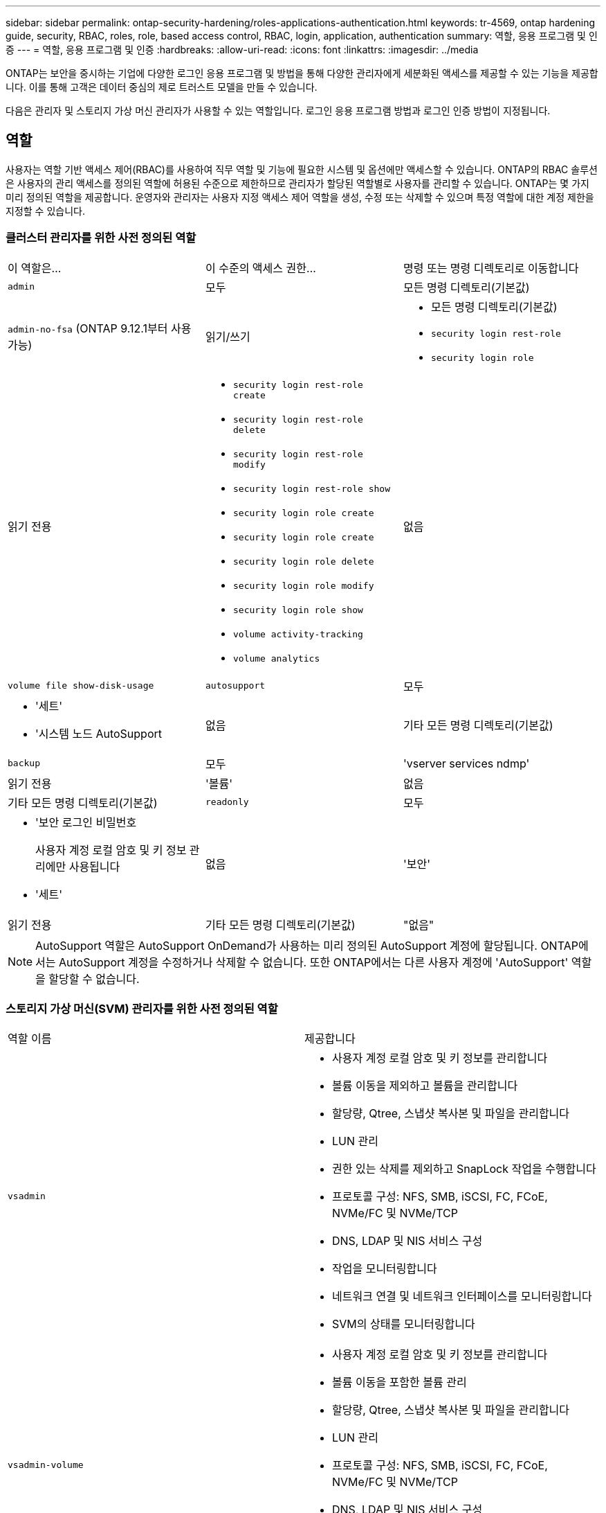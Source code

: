 ---
sidebar: sidebar 
permalink: ontap-security-hardening/roles-applications-authentication.html 
keywords: tr-4569, ontap hardening guide, security, RBAC, roles, role, based access control, RBAC, login, application, authentication 
summary: 역할, 응용 프로그램 및 인증 
---
= 역할, 응용 프로그램 및 인증
:hardbreaks:
:allow-uri-read: 
:icons: font
:linkattrs: 
:imagesdir: ../media


[role="lead"]
ONTAP는 보안을 중시하는 기업에 다양한 로그인 응용 프로그램 및 방법을 통해 다양한 관리자에게 세분화된 액세스를 제공할 수 있는 기능을 제공합니다. 이를 통해 고객은 데이터 중심의 제로 트러스트 모델을 만들 수 있습니다.

다음은 관리자 및 스토리지 가상 머신 관리자가 사용할 수 있는 역할입니다. 로그인 응용 프로그램 방법과 로그인 인증 방법이 지정됩니다.



== 역할

사용자는 역할 기반 액세스 제어(RBAC)를 사용하여 직무 역할 및 기능에 필요한 시스템 및 옵션에만 액세스할 수 있습니다. ONTAP의 RBAC 솔루션은 사용자의 관리 액세스를 정의된 역할에 허용된 수준으로 제한하므로 관리자가 할당된 역할별로 사용자를 관리할 수 있습니다. ONTAP는 몇 가지 미리 정의된 역할을 제공합니다. 운영자와 관리자는 사용자 지정 액세스 제어 역할을 생성, 수정 또는 삭제할 수 있으며 특정 역할에 대한 계정 제한을 지정할 수 있습니다.



=== 클러스터 관리자를 위한 사전 정의된 역할

|===


| 이 역할은... | 이 수준의 액세스 권한... | 명령 또는 명령 디렉토리로 이동합니다 


 a| 
`admin`
 a| 
모두
 a| 
모든 명령 디렉토리(기본값)



 a| 
`admin-no-fsa` (ONTAP 9.12.1부터 사용 가능)
 a| 
읽기/쓰기
 a| 
* 모든 명령 디렉토리(기본값)
* `security login rest-role`
* `security login role`




 a| 
읽기 전용
 a| 
* `security login rest-role create`
* `security login rest-role delete`
* `security login rest-role modify`
* `security login rest-role show`
* `security login role create`
* `security login role create`
* `security login role delete`
* `security login role modify`
* `security login role show`
* `volume activity-tracking`
* `volume analytics`




 a| 
없음
 a| 
`volume file show-disk-usage`



 a| 
`autosupport`
 a| 
모두
 a| 
* '세트'
* '시스템 노드 AutoSupport




 a| 
없음
 a| 
기타 모든 명령 디렉토리(기본값)



 a| 
`backup`
 a| 
모두
 a| 
'vserver services ndmp'



 a| 
읽기 전용
 a| 
'볼륨'



 a| 
없음
 a| 
기타 모든 명령 디렉토리(기본값)



 a| 
`readonly`
 a| 
모두
 a| 
* '보안 로그인 비밀번호
+
사용자 계정 로컬 암호 및 키 정보 관리에만 사용됩니다

* '세트'




 a| 
없음
 a| 
'보안'



 a| 
읽기 전용
 a| 
기타 모든 명령 디렉토리(기본값)



 a| 
"없음"
 a| 
없음
 a| 
모든 명령 디렉토리(기본값)

|===

NOTE: AutoSupport 역할은 AutoSupport OnDemand가 사용하는 미리 정의된 AutoSupport 계정에 할당됩니다. ONTAP에서는 AutoSupport 계정을 수정하거나 삭제할 수 없습니다. 또한 ONTAP에서는 다른 사용자 계정에 'AutoSupport' 역할을 할당할 수 없습니다.



=== 스토리지 가상 머신(SVM) 관리자를 위한 사전 정의된 역할

|===


| 역할 이름 | 제공합니다 


 a| 
`vsadmin`
 a| 
* 사용자 계정 로컬 암호 및 키 정보를 관리합니다
* 볼륨 이동을 제외하고 볼륨을 관리합니다
* 할당량, Qtree, 스냅샷 복사본 및 파일을 관리합니다
* LUN 관리
* 권한 있는 삭제를 제외하고 SnapLock 작업을 수행합니다
* 프로토콜 구성: NFS, SMB, iSCSI, FC, FCoE, NVMe/FC 및 NVMe/TCP
* DNS, LDAP 및 NIS 서비스 구성
* 작업을 모니터링합니다
* 네트워크 연결 및 네트워크 인터페이스를 모니터링합니다
* SVM의 상태를 모니터링합니다




 a| 
`vsadmin-volume`
 a| 
* 사용자 계정 로컬 암호 및 키 정보를 관리합니다
* 볼륨 이동을 포함한 볼륨 관리
* 할당량, Qtree, 스냅샷 복사본 및 파일을 관리합니다
* LUN 관리
* 프로토콜 구성: NFS, SMB, iSCSI, FC, FCoE, NVMe/FC 및 NVMe/TCP
* DNS, LDAP 및 NIS 서비스 구성
* 네트워크 인터페이스를 모니터링합니다
* SVM의 상태를 모니터링합니다




 a| 
`vsadmin-protocol`
 a| 
* 사용자 계정 로컬 암호 및 키 정보를 관리합니다
* 프로토콜 구성: NFS, SMB, iSCSI, FC, FCoE, NVMe/FC 및 NVMe/TCP
* DNS, LDAP 및 NIS 서비스 구성
* LUN 관리
* 네트워크 인터페이스를 모니터링합니다
* SVM의 상태를 모니터링합니다




 a| 
`vsadmin-backup`
 a| 
* 사용자 계정 로컬 암호 및 키 정보를 관리합니다
* NDMP 작업을 관리합니다
* 복원된 볼륨을 읽기/쓰기로 만듭니다
* SnapMirror 관계 및 스냅샷 복사본 관리
* 볼륨 및 네트워크 정보를 봅니다




 a| 
`vsadmin-snaplock`
 a| 
* 사용자 계정 로컬 암호 및 키 정보를 관리합니다
* 볼륨 이동을 제외하고 볼륨을 관리합니다
* 할당량, Qtree, 스냅샷 복사본 및 파일을 관리합니다
* 권한 있는 삭제를 포함한 SnapLock 작업을 수행합니다
* 프로토콜 구성: NFS 및 SMB
* DNS, LDAP 및 NIS 서비스 구성
* 작업을 모니터링합니다
* 네트워크 연결 및 네트워크 인터페이스를 모니터링합니다




 a| 
`vsadmin-readonly`
 a| 
* 사용자 계정 로컬 암호 및 키 정보를 관리합니다
* SVM의 상태를 모니터링합니다
* 네트워크 인터페이스를 모니터링합니다
* 볼륨 및 LUN 보기
* 서비스 및 프로토콜 보기


|===


== 응용 프로그램 방법

응용 프로그램 메서드는 로그인 메서드의 액세스 유형을 지정합니다. 가능한 값에는 `console, http, ontapi, rsh, snmp, service-processor, ssh,` 및 `telnet`가 포함됩니다.

이 매개 변수를 설정하면 `service-processor` 사용자에게 서비스 프로세서에 대한 액세스 권한이 부여됩니다. 이 매개 변수를 로 설정할 `service-processor` `-authentication-method` 경우 서비스 프로세서가 암호 인증만 지원하므로 매개 변수를 로 설정해야 `password` 합니다. SVM 사용자 계정은 서비스 프로세서에 액세스할 수 없습니다. 따라서 이 매개 변수가 로 설정된 경우 연산자 및 관리자는 매개 변수를 사용할 수 `-vserver` `service-processor`없습니다.

에 대한 액세스를 더 제한하려면 `service-processor` 명령을 `system service-processor ssh add-allowed-addresses`사용하십시오. 명령을 `system service-processor api-service` 사용하여 구성 및 인증서를 업데이트할 수 있습니다.

NetApp에서는 보안 원격 액세스를 위해 SSH(보안 셸)를 권장하므로 보안상의 이유로 Telnet 및 RSH(원격 셸)는 기본적으로 비활성화되어 있습니다. 텔넷 또는 RSH에 대한 요구 사항이나 고유한 요구 사항이 있는 경우 이를 활성화해야 합니다.

이 `security protocol modify` 명령은 RSH 및 Telnet의 기존 클러스터 전체 구성을 수정합니다. 활성화된 필드를 로 설정하여 클러스터에서 RSH 및 텔넷을 활성화합니다 `true`.



== 인증 방법

authentication method 매개 변수는 로그인에 사용되는 인증 방법을 지정합니다.

[cols="33%,67%"]
|===
| 인증 방법 | 설명 


| `cert` | SSL 인증서 인증 


| `community` | SNMP 커뮤니티 문자열 


| `domain` | Active Directory 인증 


| `nsswitch` | LDAP 또는 NIS 인증 


| `password` | 암호 


| `publickey` | 공개 키 인증 


| `usm` | SNMP 사용자 보안 모델입니다 
|===

NOTE: 프로토콜 보안의 약점으로 인해 NIS를 사용하지 않는 것이 좋습니다.

ONTAP 9.3부터는 두 가지 인증 방법으로 로컬 SSH 계정에 대해 연결된 2단계 인증을 사용할 수 `admin` `publickey` 있습니다. 명령의 필드 외에 `-authentication-method` `security login` 이라는 새 필드가 `-second-authentication-method` 추가되었습니다. 공개 키 또는 암호를 또는 로 지정할 수 `-authentication-method` `-second-authentication-method`있습니다. 그러나 SSH 인증 중에 순서는 부분 인증을 사용하는 공개 키와 전체 인증을 위한 암호 프롬프트가 차례로 표시됩니다.

[listing]
----
[user@host01 ~]$ ssh ontap.netapp.local
Authenticated with partial success.
Password:
cluster1::>
----
ONTAP 9.4부터 를 `nsswitch` 와 함께 두 번째 인증 방법으로 사용할 수 `publickey`있습니다.

ONTAP 9.12.1부터 FIDO2는 YubiKey 하드웨어 인증 장치 또는 기타 FIDO2 호환 장치를 사용하는 SSH 인증에도 사용할 수 있습니다.

ONTAP 9.13.1부터:

* `domain` 계정은 에서 두 번째 인증 방법으로 사용할 `publickey`수 있습니다.
* 시간 기반 일회용 암호 (`totp`)는 현재 시간을 두 번째 인증 방법의 인증 요소 중 하나로 사용하는 알고리즘에 의해 생성된 임시 암호입니다.
* 공개 키 취소는 SSH 공개 키와 SSH 중에 만료/해지 여부를 확인하는 인증서를 통해 지원됩니다.


ONTAP System Manager, Active IQ Unified Manager, SSH를 위한 다단계 인증(MFA)에 대한 자세한 내용은 를 참조하십시오. link:http://www.netapp.com/us/media/tr-4647.pdf["TR-4647: ONTAP 9의 다단계 인증"^]
